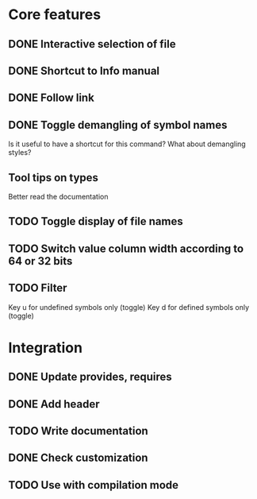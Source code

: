 * Core features

** DONE Interactive selection of file
   CLOSED: [2012-01-02 lun. 11:40]

** DONE Shortcut to Info manual
   CLOSED: [2012-01-02 lun. 14:05]

** DONE Follow link
   CLOSED: [2012-01-02 lun. 18:06]

** DONE Toggle demangling of symbol names
   CLOSED: [2012-01-02 lun. 16:39]

Is it useful to have a shortcut for this command? What about
demangling styles?

** Tool tips on types

Better read the documentation

** TODO Toggle display of file names

** TODO Switch value column width according to 64 or 32 bits

** TODO Filter

Key u for undefined symbols only (toggle)
Key d for defined symbols only (toggle)

* Integration

** DONE Update provides, requires
   CLOSED: [2012-01-17 mar. 22:18]

** DONE Add header
   CLOSED: [2012-01-17 mar. 22:18]

** TODO Write documentation

** DONE Check customization
   CLOSED: [2012-01-17 mar. 22:20]

** TODO Use with compilation mode
